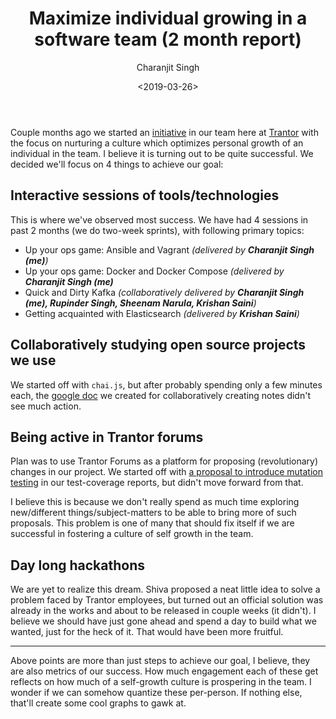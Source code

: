 #+FILETAGS: management trantor
#+DATE: <2019-03-26>
#+AUTHOR: Charanjit Singh
#+TITLE: Maximize individual growing in a software team (2 month report)


Couple months ago we started an [[/blog/how-to-maximize-individual-growth-in-a-software-team/][initiative]] in our team here at [[http://trantorinc.com/][Trantor]] with the
focus on nurturing a culture which optimizes personal growth of an individual in
the team. I believe it is turning out to be quite successful. We decided we'll
focus on 4 things to achieve our goal:

** Interactive sessions of tools/technologies
   :PROPERTIES:
   :CUSTOM_ID: interactive-sessions-of-tools-technologies
   :END:
This is where we've observed most success. We have had 4 sessions in
past 2 months (we do two-week sprints), with following primary topics:

- Up your ops game: Ansible and Vagrant /(delivered by *Charanjit Singh
  (me)*)/
- Up your ops game: Docker and Docker Compose /(delivered by *Charanjit
  Singh (me)*/
- Quick and Dirty Kafka /(collaboratively delivered by *Charanjit Singh
  (me), Rupinder Singh, Sheenam Narula, Krishan Saini*)/
- Getting acquainted with Elasticsearch /(delivered by *Krishan Saini*)/

** Collaboratively studying open source projects we use
   :PROPERTIES:
   :CUSTOM_ID: collaboratively-studying-open-source-projects-we-use
   :END:
We started off with =chai.js=, but after probably spending only a few
minutes each, the
[[https://docs.google.com/document/d/13dko42FS9kcnpqnrjp9QCouQO0vZHDQ0tslID3BAQBs/edit?usp=sharing][google
doc]] we created for collaboratively creating notes didn't see much
action.

** Being active in Trantor forums
   :PROPERTIES:
   :CUSTOM_ID: being-active-in-trantor-forums
   :END:
Plan was to use Trantor Forums as a platform for proposing
(revolutionary) changes in our project. We started off with
[[https://forum.trantorinc.com/t/suggested-improvements-for-tdd-in-veriown-cloud-mutation-testing-and-running-tests-concurrently/74][a
proposal to introduce mutation testing]] in our test-coverage reports,
but didn't move forward from that.

I believe this is because we don't really spend as much time exploring
new/different things/subject-matters to be able to bring more of such
proposals. This problem is one of many that should fix itself if we are
successful in fostering a culture of self growth in the team.

** Day long hackathons
   :PROPERTIES:
   :CUSTOM_ID: day-long-hackathons
   :END:
We are yet to realize this dream. Shiva proposed a neat little idea to
solve a problem faced by Trantor employees, but turned out an official
solution was already in the works and about to be released in couple
weeks (it didn't). I believe we should have just gone ahead and spend a
day to build what we wanted, just for the heck of it. That would have
been more fruitful.

--------------

Above points are more than just steps to achieve our goal, I believe,
they are also metrics of our success. How much engagement each of these
get reflects on how much of a self-growth culture is prospering in the
team. I wonder if we can somehow quantize these per-person. If nothing
else, that'll create some cool graphs to gawk at.
